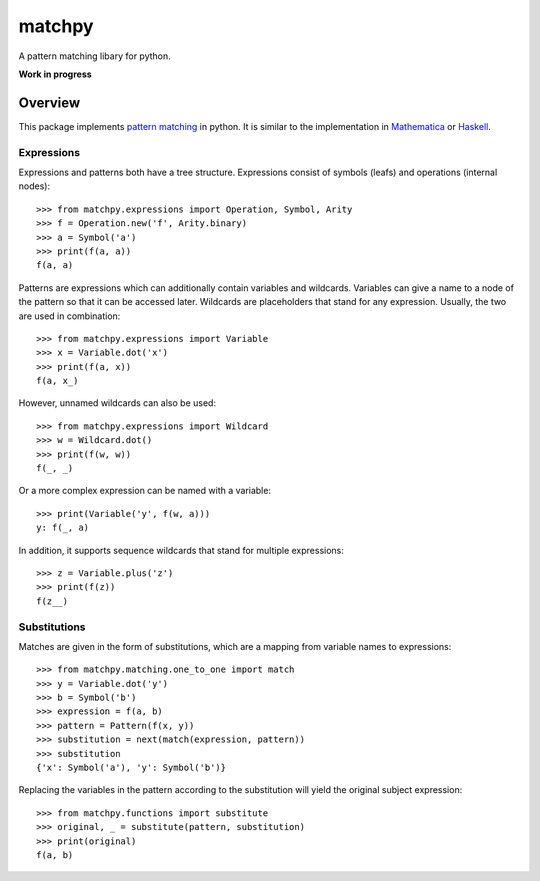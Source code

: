 matchpy
=======

A pattern matching libary for python.

**Work in progress**

|pypi| |coverage| |build| |docs|

Overview
--------

This package implements `pattern matching <https://en.wikipedia.org/wiki/Pattern_matching>`_ in python. It is similar
to the implementation in `Mathematica <https://reference.wolfram.com/language/guide/Patterns.html>`_ or
`Haskell <https://www.haskell.org/tutorial/patterns.html>`_.

Expressions
...........

Expressions and patterns both have a tree structure. Expressions consist of symbols (leafs) and operations
(internal nodes)::

    >>> from matchpy.expressions import Operation, Symbol, Arity
    >>> f = Operation.new('f', Arity.binary)
    >>> a = Symbol('a')
    >>> print(f(a, a))
    f(a, a)

Patterns are expressions which can additionally contain variables and wildcards. Variables can give a
name to a node of the pattern so that it can be accessed later. Wildcards are placeholders that stand for any
expression. Usually, the two are used in combination::

    >>> from matchpy.expressions import Variable
    >>> x = Variable.dot('x')
    >>> print(f(a, x))
    f(a, x_)

However, unnamed wildcards can also be used::

    >>> from matchpy.expressions import Wildcard
    >>> w = Wildcard.dot()
    >>> print(f(w, w))
    f(_, _)

Or a more complex expression can be named with a variable::

    >>> print(Variable('y', f(w, a)))
    y: f(_, a)

In addition, it supports sequence wildcards that stand for multiple expressions::

    >>> z = Variable.plus('z')
    >>> print(f(z))
    f(z__)


Substitutions
.............

Matches are given in the form of substitutions, which are a mapping from variable names to expressions::

    >>> from matchpy.matching.one_to_one import match
    >>> y = Variable.dot('y')
    >>> b = Symbol('b')
    >>> expression = f(a, b)
    >>> pattern = Pattern(f(x, y))
    >>> substitution = next(match(expression, pattern))
    >>> substitution
    {'x': Symbol('a'), 'y': Symbol('b')}

Replacing the variables in the pattern according to the substitution will yield the original subject expression::

    >>> from matchpy.functions import substitute
    >>> original, _ = substitute(pattern, substitution)
    >>> print(original)
    f(a, b)


.. |pypi| image:: https://img.shields.io/pypi/v/matchpy.svg?style=flat-square&label=latest%20version
    :target: https://pypi.python.org/pypi/matchpy
    :alt: Latest version released on PyPi

.. |coverage| image:: https://coveralls.io/repos/github/HPAC/matchpy/badge.svg?branch=master
    :target: https://coveralls.io/github/HPAC/matchpy?branch=master
    :alt: Test coverage

.. |build| image:: https://travis-ci.org/HPAC/matchpy.svg?branch=master
    :target: https://travis-ci.org/HPAC/matchpy
    :alt: Build status of the master branch

.. |docs| image:: https://readthedocs.org/projects/matchpy/badge/?version=latest
    :target: http://matchpy.readthedocs.io/en/latest/?badge=latest
    :alt: Documentation Status
